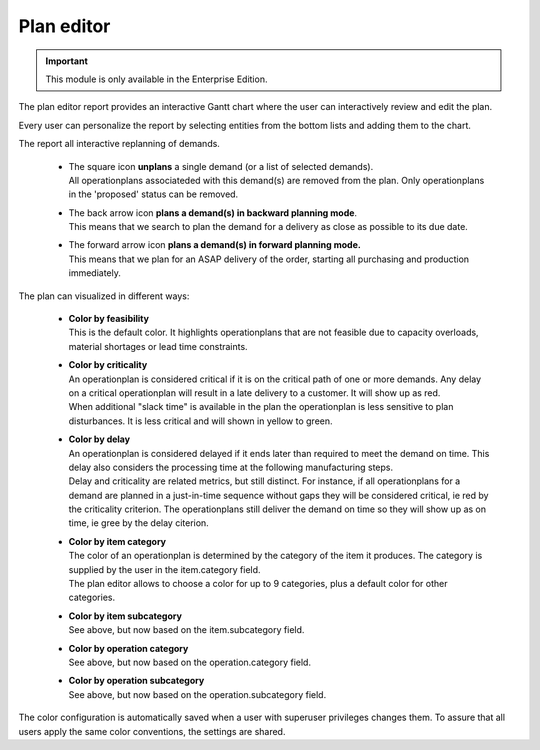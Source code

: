 ===========
Plan editor
===========

.. Important::

   This module is only available in the Enterprise Edition.

The plan editor report provides an interactive Gantt chart
where the user can interactively review and edit the plan.

.. image:: ../_images/plan-editor.png
   :alt: Interactive Gantt chart report

Every user can personalize the report by selecting entities from
the bottom lists and adding them to the chart.  

The report all interactive replanning of demands. 

 - | The square icon **unplans** a single demand (or a list of selected demands).
   | All operationplans associateded with this demand(s) are removed from the 
     plan. Only operationplans in the 'proposed' status can be removed.
 
 - | The back arrow icon **plans a demand(s) in backward planning mode**.
   | This means that we search to plan the demand for a delivery as close as
     possible to its due date.
     
 - | The forward arrow icon **plans a demand(s) in forward planning mode.**
   | This means that we plan for an ASAP delivery of the order, starting 
     all purchasing and production immediately.

.. image:: ../_images/plan-editor-replan.png
   :alt: Replanning demands

The plan can visualized in different ways:

 - | **Color by feasibility**
   | This is the default color. It highlights operationplans that are
     not feasible due to capacity overloads, material shortages or 
     lead time constraints.
     
 - | **Color by criticality**
   | An operationplan is considered critical if it is on the critical
     path of one or more demands. Any delay on a critical operationplan
     will result in a late delivery to a customer. It will show up as red.
   | When additional "slack time" is available in the plan the operationplan
     is less sensitive to plan disturbances. It is less critical and will 
     shown in yellow to green.
     
 - | **Color by delay**
   | An operationplan is considered delayed if it ends later than required 
     to meet the demand on time. This delay also considers the processing
     time at the following manufacturing steps.
   | Delay and criticality are related metrics, but still distinct. For
     instance, if all operationplans for a demand are planned in a just-in-time
     sequence without gaps they will be considered critical, ie red by the 
     criticality criterion. The operationplans still deliver the demand on 
     time so they will show up as on time, ie gree by the delay citerion. 
        
 - | **Color by item category**
   | The color of an operationplan is determined by the category of the item
     it produces. The category is supplied by the user in the item.category
     field. 
   | The plan editor allows to choose a color for up to 9 categories,
     plus a default color for other categories.

 - | **Color by item subcategory**
   | See above, but now based on the item.subcategory field.
   
 - | **Color by operation category**
   | See above, but now based on the operation.category field.
   
 - | **Color by operation subcategory**
   | See above, but now based on the operation.subcategory field.

.. image:: ../_images/plan-editor-color1.png
   :alt: Configuring Gantt chart colors

.. image:: ../_images/plan-editor-color2.png
   :alt: Configuring Gantt chart colors
   
The color configuration is automatically saved when a user with superuser 
privileges changes them. To assure that all users apply the same color 
conventions, the settings are shared.
     